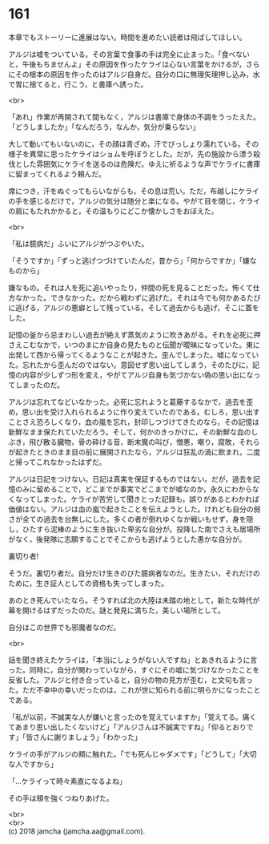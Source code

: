 #+OPTIONS: toc:nil
#+OPTIONS: \n:t

* 161

  本章でもストーリーに進展はない。時間を進めたい読者は飛ばしてほしい。

  アルジは嘘をついている。その言葉で食事の手は完全に止まった。「食べないと，午後もちませんよ」その原因を作ったケライは心ない言葉をかけるが，さらにその根本の原因を作ったのはアルジ自身だ。自分の口に無理矢理押し込み，水で胃に捨てると，行こう，と書庫へ誘った。

  <br>

  「あれ」作業が再開されて間もなく，アルジは書庫で身体の不調をうったえた。「どうしましたか」「なんだろう，なんか，気分が乗らない」

  大して動いてもいないのに，その顔は青ざめ，汗でびっしょり濡れている。その様子を異常に思ったケライはショムを呼ぼうとした。だが，先の施設から漂う殺伐とした雰囲気にケライを送るのは危険だ。ゆえに祈るような声でケライに書庫に留まってくれるよう頼んだ。

  席につき，汗をぬぐってもらいながらも，その息は荒い。ただ，布越しにケライの手を感じるだけで，アルジの気分は随分と楽になる。やがて目を閉じ，ケライの肩にもたれかかると，その温もりにどこか懐かしさをおぼえた。

  <br>

  「私は臆病だ」ふいにアルジがつぶやいた。

  「そうですか」「ずっと逃げつづけていたんだ，昔から」「何からですか」「嫌なものから」

  嫌なもの。それは人を死に追いやったり，仲間の死を見ることだった。怖くて仕方なかった。できなかった。だから戦わずに逃げた。それは今でも何かあるたびに逃げる，アルジの悪癖として残っている。そして過去からも逃げ，そこに蓋をした。

  記憶の釜から忌まわしい過去が絶えず蒸気のように吹きあがる。それを必死に押さえこむなかで，いつのまにか自身の見たものと伝聞が曖昧になっていた。東に出発して西から帰ってくるようなことが起きた。歪んでしまった。嘘になっていた。忘れたから歪んだのではない。意図せず思い出してしまう，そのたびに，記憶の内容が少しずつ形を変え，やがてアルジ自身も気づかない偽の思い出になってしまったのだ。

  アルジは忘れてなどいなかった。必死に忘れようと葛藤するなかで，過去を歪め，思い出を受け入れられるように作り変えていたのである。むしろ，思い出すことさえ恐ろしくなり，血の嵐を忘れ，封印しつづけてきたのなら，その記憶は新鮮なまま保たれていただろう。そして，何かのきっかけに，その新鮮な血のしぶき，飛び散る臓物，骨の砕ける音，断末魔の叫び，憎悪，嘲り，腐敗，それらが起きたときのまま目の前に展開されたなら，アルジは狂乱の渦に飲まれ，二度と帰ってこれなかったはずだ。

  アルジは日記をつけない。日記は真実を保証するものではない。だが，過去を記憶のみに留めることで，どこまでが事実でどこまでが嘘なのか，永久にわからなくなってしまった。ケライが苦労して聞きとった記録も，誤りがあるとわかれば価値はない。アルジは血の嵐で起きたことを伝えようとした。けれども自分の弱さが全ての過去を台無しにした。多くの者が倒れゆくなか戦いもせず，身を隠し，ひたすら泥棒のように生き抜いた卑劣な自分が。投降した南でさえも居場所がなく，後発隊に志願することでそこからも逃げようとした愚かな自分が。

  裏切り者!

  そうだ。裏切り者だ。自分だけ生きのびた臆病者なのだ。生きたい，それだけのために，生き証人としての資格も失ってしまった。

  あのとき死んでいたなら。そうすれば北の大陸は未踏の地として，新たな時代が幕を開けるはずだったのだ。謎と発見に満ちた，美しい場所として。

  自分はこの世界でも邪魔者なのだ。

  <br>

  話を聞き終えたケライは，「本当にしょうがない人ですね」とあきれるように言った。同時に，自分が関わっていながら，すぐにその嘘に気づけなかったことを反省した。アルジと付き合っていると，自分の物の見方が歪む，と文句も言った。ただ不幸中の幸いだったのは，これが世に知られる前に明らかになったことである。

  「私が以前，不誠実な人が嫌いと言ったのを覚えていますか」「覚えてる。痛くてあまり思い出したくないけど」「アルジさんは不誠実ですね」「仰るとおりです」「皆さんに謝りましょう」「わかった」

  ケライの手がアルジの頬に触れた。「でも死んじゃダメです」「どうして」「大切な人ですから」

  「…ケライって時々素直になるよね」

  その手は頬を強くつねりあげた。

  <br>
  <br>
  (c) 2018 jamcha (jamcha.aa@gmail.com).

  [[http://creativecommons.org/licenses/by-nc-sa/4.0/deed][file:http://i.creativecommons.org/l/by-nc-sa/4.0/88x31.png]]
